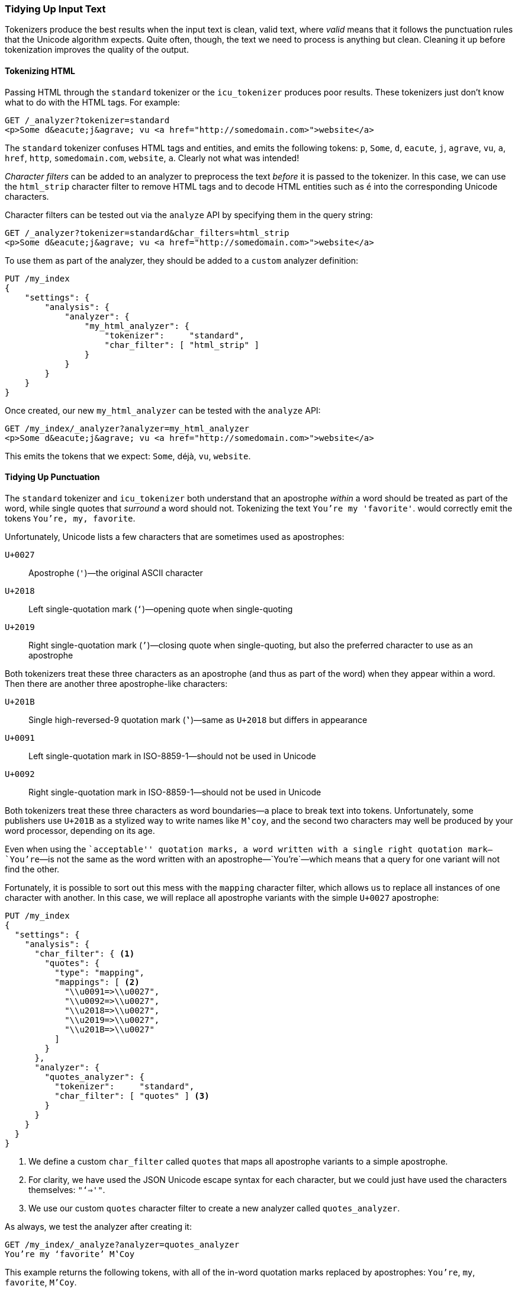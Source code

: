 [[char-filters]]
=== Tidying Up Input Text

Tokenizers produce the best results when the input text is clean, valid
text, where _valid_ means that it follows the punctuation rules that the
Unicode algorithm expects.((("text", "tidying up text input for tokenizers")))((("words", "identifying", "tidying up text input")))  Quite often, though, the text we need to process
is anything but clean. Cleaning it up before tokenization improves the quality
of the output.

==== Tokenizing HTML

Passing HTML through the `standard` tokenizer or the `icu_tokenizer` produces
poor results.((("HTML", "tokenizing")))  These tokenizers just don't know what to do with the HTML tags.
For example:

[source,js]
--------------------------------------------------
GET /_analyzer?tokenizer=standard
<p>Some d&eacute;j&agrave; vu <a href="http://somedomain.com>">website</a>
--------------------------------------------------

The `standard` tokenizer((("standard tokenizer", "tokenizing HTML"))) confuses HTML tags and entities, and emits the
following tokens: `p`, `Some`, `d`, `eacute`, `j`, `agrave`, `vu`, `a`,
`href`, `http`, `somedomain.com`, `website`, `a`.  Clearly not what was
intended!

_Character filters_ can be added to an analyzer to ((("character filters")))preprocess the text
_before_ it is passed to the tokenizer.  In this case, we can use the
`html_strip` character filter((("analyzers", "adding character filters to")))((("html_strip character filter"))) to remove HTML tags and to decode HTML entities
such as `&eacute;` into the corresponding Unicode characters.

Character filters can be tested out via the `analyze` API by specifying them
in the query string:

[source,js]
--------------------------------------------------
GET /_analyzer?tokenizer=standard&char_filters=html_strip
<p>Some d&eacute;j&agrave; vu <a href="http://somedomain.com>">website</a>
--------------------------------------------------

To use them as part of the analyzer, they should be added to a `custom`
analyzer definition:

[source,js]
--------------------------------------------------
PUT /my_index
{
    "settings": {
        "analysis": {
            "analyzer": {
                "my_html_analyzer": {
                    "tokenizer":     "standard",
                    "char_filter": [ "html_strip" ]
                }
            }
        }
    }
}
--------------------------------------------------

Once created, our new `my_html_analyzer` can be tested with the `analyze` API:

[source,js]
--------------------------------------------------
GET /my_index/_analyzer?analyzer=my_html_analyzer
<p>Some d&eacute;j&agrave; vu <a href="http://somedomain.com>">website</a>
--------------------------------------------------

This emits the tokens that we expect: `Some`, ++déjà++, `vu`, `website`.

==== Tidying Up Punctuation

The `standard` tokenizer and `icu_tokenizer` both understand that an
apostrophe _within_ a word should be treated as part of the word, while single
quotes that _surround_ a word should not.((("standard tokenizer", "handling of punctuation")))((("icu_tokenizer", "handling of punctuation")))((("punctuation", "tokenizers&#x27; handling of"))) Tokenizing the text `You're my 'favorite'`. would correctly emit the tokens `You're, my, favorite`.

Unfortunately,((("apostrophes"))) Unicode lists a few characters that are sometimes used
as apostrophes:

`U+0027`:: 
      Apostrophe (`'`)&#x2014;the original ASCII character
      
`U+2018`:: 
      Left single-quotation mark (`‘`)&#x2014;opening quote when single-quoting
      
`U+2019`:: 
      Right single-quotation mark (`’`)&#x2014;closing quote when single-quoting, but also the  preferred character to use as an apostrophe

Both tokenizers treat these three characters as an apostrophe (and thus as
part of the word) when they appear within a word. Then there are another three
apostrophe-like characters:

`U+201B`:: 
      Single high-reversed-9 quotation mark (`‛`)&#x2014;same as `U+2018` but differs in appearance
      
`U+0091`:: 
      Left single-quotation mark in ISO-8859-1&#x2014;should not be used in Unicode
      
`U+0092`:: 
      Right single-quotation mark in ISO-8859-1&#x2014;should not be used in Unicode

Both tokenizers treat these three characters as word boundaries--a place to
break text into tokens.((("quotation marks"))) Unfortunately, some publishers use `U+201B` as a
stylized way to write names like `M‛coy`, and the second two characters may well
be produced by your word processor, depending on its age.

Even when using the ``acceptable'' quotation marks, a word written with a
single right quotation mark&#x2014;`You’re`&#x2014;is not the same as the word written
with an apostrophe&#x2014;`You're`&#x2014;which means that a query for one variant
will not find the other.

Fortunately, it is possible to sort out this mess with the `mapping` character
filter,((("character filters", "mapping character filter")))((("mapping character filter"))) which allows us to replace all instances of one character with
another.  In this case, we will replace all apostrophe variants with the
simple `U+0027` apostrophe:

[source,js]
--------------------------------------------------
PUT /my_index
{
  "settings": {
    "analysis": {
      "char_filter": { <1>
        "quotes": {
          "type": "mapping",
          "mappings": [ <2>
            "\\u0091=>\\u0027",
            "\\u0092=>\\u0027",
            "\\u2018=>\\u0027",
            "\\u2019=>\\u0027",
            "\\u201B=>\\u0027"
          ]
        }
      },
      "analyzer": {
        "quotes_analyzer": {
          "tokenizer":     "standard",
          "char_filter": [ "quotes" ] <3>
        }
      }
    }
  }
}
--------------------------------------------------
<1> We define a custom `char_filter` called `quotes` that
    maps all apostrophe variants to a simple apostrophe.
<2> For clarity, we have used the JSON Unicode escape syntax
    for each character, but we could just have used the
    characters themselves: `"‘=>'"`.
<3> We use our custom `quotes` character filter to create
    a new analyzer called `quotes_analyzer`.

As always, we test the analyzer after creating it:

[source,js]
--------------------------------------------------
GET /my_index/_analyze?analyzer=quotes_analyzer
You’re my ‘favorite’ M‛Coy
--------------------------------------------------

This example returns the following tokens, with all of the in-word
quotation marks replaced by apostrophes: `You're`, `my`, `favorite`, `M'Coy`.

The more effort that you put into ensuring that the tokenizer receives good-quality input, the better your search results will be.

